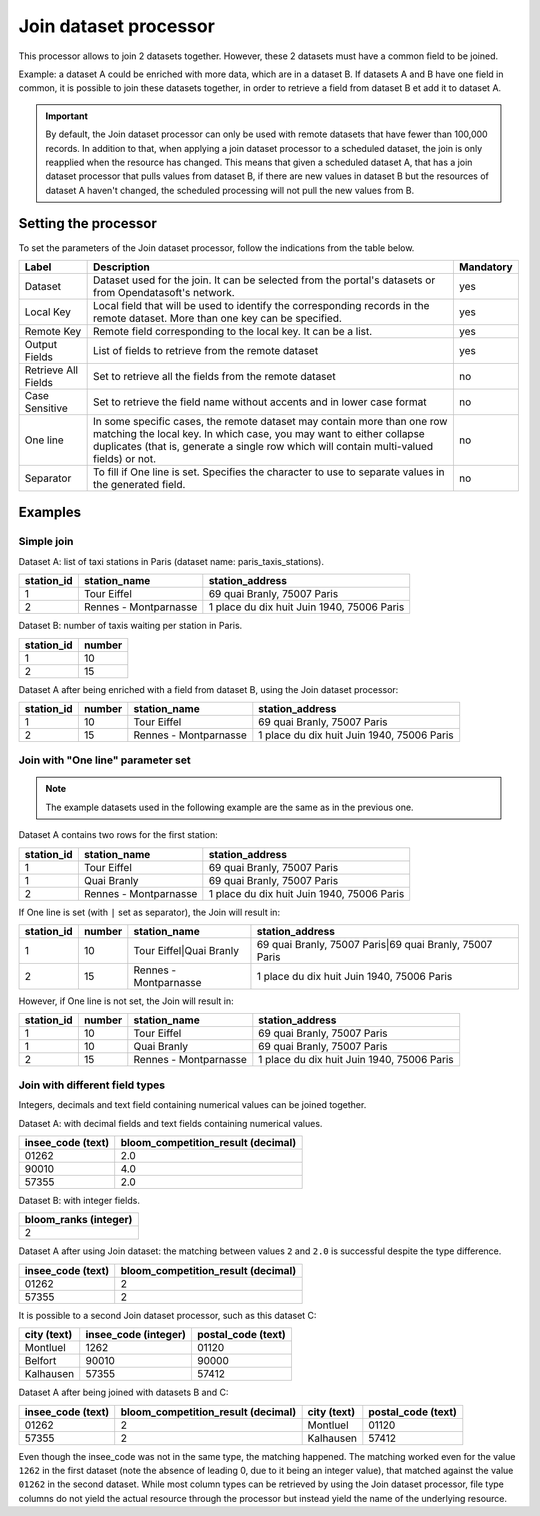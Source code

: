 Join dataset processor
======================

This processor allows to join 2 datasets together. However, these 2 datasets must have a common field to be joined.

Example: a dataset A could be enriched with more data, which are in a dataset B. If datasets A and B have one field in common, it is possible to join these datasets together, in order to retrieve a field from dataset B et add it to dataset A.

.. admonition:: Important
   :class: important

   By default, the Join dataset processor can only be used with remote datasets that have fewer than 100,000 records. In addition to that, when applying a join dataset processor to a scheduled dataset, the join is only reapplied when the resource has changed. This means that given a scheduled dataset A, that has a join dataset processor that pulls values from dataset B, if there are new values in dataset B but the resources of dataset A haven't changed, the scheduled processing will not pull the new values from B.

Setting the processor
---------------------

To set the parameters of the Join dataset processor, follow the indications from the table below.

.. list-table::
  :header-rows: 1

  * * Label
    * Description
    * Mandatory
  * * Dataset
    * Dataset used for the join. It can be selected from the portal's datasets or from Opendatasoft's network.
    * yes
  * * Local Key
    * Local field that will be used to identify the corresponding records in the remote dataset. More than one key can be specified.
    * yes
  * * Remote Key
    * Remote field corresponding to the local key. It can be a list.
    * yes
  * * Output Fields
    * List of fields to retrieve from the remote dataset
    * yes
  * * Retrieve All Fields
    * Set to retrieve all the fields from the remote dataset
    * no
  * * Case Sensitive
    * Set to retrieve the field name without accents and in lower case format
    * no
  * * One line
    * In some specific cases, the remote dataset may contain more than one row matching the local key. In which case, you may want to either collapse duplicates (that is, generate a single row which will contain multi-valued fields) or not.
    * no
  * * Separator
    * To fill if One line is set. Specifies the character to use to separate values in the generated field.
    * no


Examples
--------

Simple join
^^^^^^^^^^^

Dataset A: list of taxi stations in Paris (dataset name: paris_taxis_stations).

.. list-table::
   :header-rows: 1

   * * station_id
     * station_name
     * station_address
   * * 1
     * Tour Eiffel
     * 69 quai Branly, 75007 Paris
   * * 2
     * Rennes - Montparnasse
     * 1 place du dix huit Juin 1940, 75006 Paris

Dataset B: number of taxis waiting per station in Paris.

.. list-table::
   :header-rows: 1

   * * station_id
     * number
   * * 1
     * 10
   * * 2
     * 15

Dataset A after being enriched with a field from dataset B, using the Join dataset processor:

.. list-table::
   :header-rows: 1

   * * station_id
     * number
     * station_name
     * station_address
   * * 1
     * 10
     * Tour Eiffel
     * 69 quai Branly, 75007 Paris
   * * 2
     * 15
     * Rennes - Montparnasse
     * 1 place du dix huit Juin 1940, 75006 Paris

Join with "One line" parameter set
^^^^^^^^^^^^^^^^^^^^^^^^^^^^^^^^^^

.. admonition:: Note
   :class: note

   The example datasets used in the following example are the same as in the previous one.

Dataset A contains two rows for the first station:

.. list-table::
   :header-rows: 1

   * * station_id
     * station_name
     * station_address
   * * 1
     * Tour Eiffel
     * 69 quai Branly, 75007 Paris
   * * 1
     * Quai Branly
     * 69 quai Branly, 75007 Paris
   * * 2
     * Rennes - Montparnasse
     * 1 place du dix huit Juin 1940, 75006 Paris

If One line is set (with ``|`` set as separator), the Join will result in:

.. list-table::
   :header-rows: 1

   * * station_id
     * number
     * station_name
     * station_address
   * * 1
     * 10
     * Tour Eiffel|Quai Branly
     * 69 quai Branly, 75007 Paris|69 quai Branly, 75007 Paris
   * * 2
     * 15
     * Rennes - Montparnasse
     * 1 place du dix huit Juin 1940, 75006 Paris

However, if One line is not set, the Join will result in:

.. list-table::
   :header-rows: 1

   * * station_id
     * number
     * station_name
     * station_address
   * * 1
     * 10
     * Tour Eiffel
     * 69 quai Branly, 75007 Paris
   * * 1
     * 10
     * Quai Branly
     * 69 quai Branly, 75007 Paris
   * * 2
     * 15
     * Rennes - Montparnasse
     * 1 place du dix huit Juin 1940, 75006 Paris

Join with different field types
^^^^^^^^^^^^^^^^^^^^^^^^^^^^^^^

Integers, decimals and text field containing numerical values can be joined together.

Dataset A: with decimal fields and text fields containing numerical values.

.. list-table::
   :header-rows: 1

   * * insee_code (text)
     * bloom_competition_result (decimal)
   * * 01262
     * 2.0
   * * 90010
     * 4.0
   * * 57355
     * 2.0

Dataset B: with integer fields.

.. list-table::
   :header-rows: 1

   * * bloom_ranks (integer)
   * * 2

Dataset A after using Join dataset: the matching between values ``2`` and ``2.0`` is successful despite the type difference.

.. list-table::
   :header-rows: 1

   * * insee_code (text)
     * bloom_competition_result (decimal)
   * * 01262
     * 2
   * * 57355
     * 2

It is possible to a second Join dataset processor, such as this dataset C:

.. list-table::
   :header-rows: 1

   * * city (text)
     * insee_code (integer)
     * postal_code (text)
   * * Montluel
     * 1262
     * 01120
   * * Belfort
     * 90010
     * 90000
   * * Kalhausen
     * 57355
     * 57412

Dataset A after being joined with datasets B and C:

.. list-table::
   :header-rows: 1

   * * insee_code (text)
     * bloom_competition_result (decimal)
     * city (text)
     * postal_code (text)
   * * 01262
     * 2
     * Montluel
     * 01120
   * * 57355
     * 2
     * Kalhausen
     * 57412

Even though the insee_code was not in the same type, the matching happened. The matching worked even for the value ``1262`` in the first dataset (note the absence of leading 0, due to it being an integer value), that matched against the value ``01262`` in the second dataset. While most column types can be retrieved by using the Join dataset processor, file type columns do not yield the actual resource through the processor but instead yield the name of the underlying resource.
